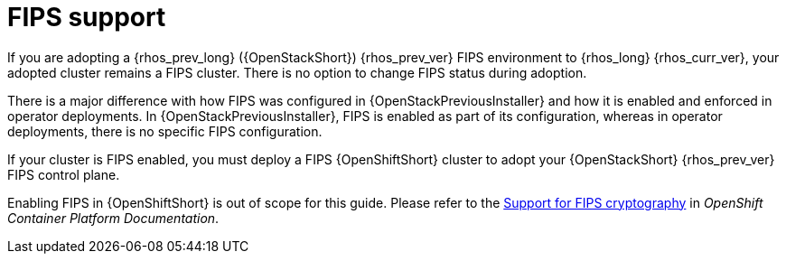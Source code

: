 [id="fips-support_{context}"]

= FIPS support

If you are adopting a {rhos_prev_long} ({OpenStackShort}) {rhos_prev_ver} FIPS environment to {rhos_long} {rhos_curr_ver}, your adopted cluster remains a FIPS cluster. There is no option to change FIPS status during adoption.

There is a major difference with how FIPS was configured in {OpenStackPreviousInstaller} and how it is enabled and enforced in operator deployments. In {OpenStackPreviousInstaller}, FIPS is enabled as part of its configuration, whereas in operator deployments, there is no specific FIPS configuration.

If your cluster is FIPS enabled, you must deploy a FIPS {OpenShiftShort} cluster to adopt your {OpenStackShort} {rhos_prev_ver} FIPS control plane.

Enabling FIPS in {OpenShiftShort} is out of scope for this guide. Please refer to the link:https://docs.openshift.com/container-platform/latest/installing/installing-fips.html[Support for FIPS cryptography] in _OpenShift Container Platform Documentation_.
